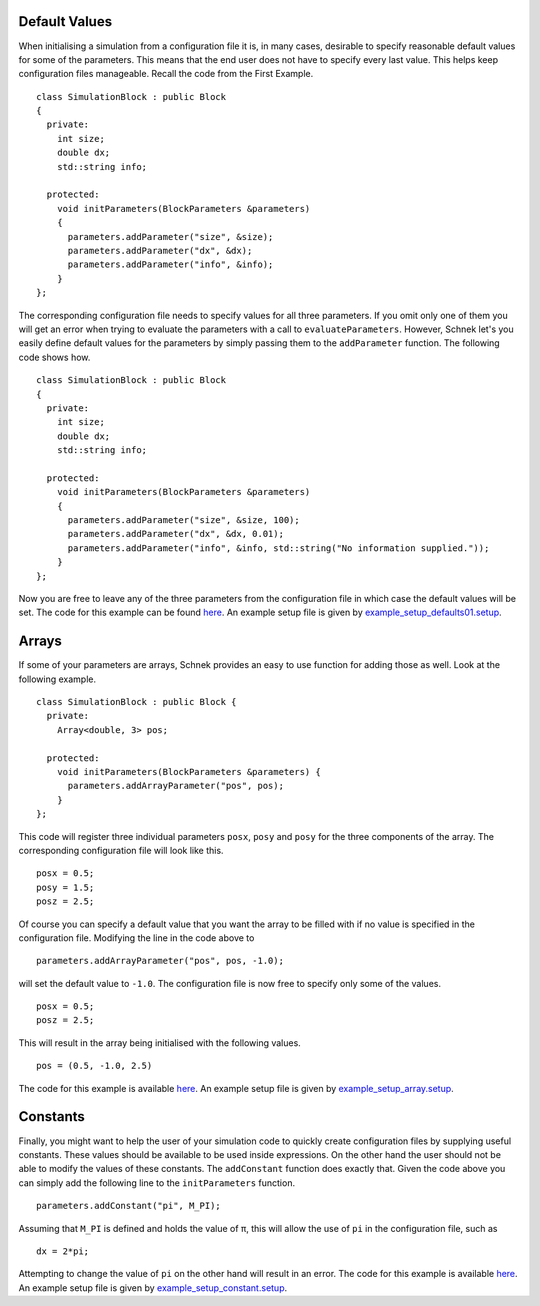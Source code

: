 Default Values
~~~~~~~~~~~~~~

When initialising a simulation from a configuration file it is, in many
cases, desirable to specify reasonable default values for some of the
parameters. This means that the end user does not have to specify every
last value. This helps keep configuration files manageable. Recall the
code from the First Example.

::

    class SimulationBlock : public Block
    {
      private:
        int size;
        double dx;
        std::string info;

      protected:
        void initParameters(BlockParameters &parameters)
        {
          parameters.addParameter("size", &size);
          parameters.addParameter("dx", &dx);
          parameters.addParameter("info", &info);
        }
    };

The corresponding configuration file needs to specify values for all
three parameters. If you omit only one of them you will get an error
when trying to evaluate the parameters with a call to
``evaluateParameters``. However, Schnek let's you easily define default
values for the parameters by simply passing them to the ``addParameter``
function. The following code shows how.

::

    class SimulationBlock : public Block
    {
      private:
        int size;
        double dx;
        std::string info;

      protected:
        void initParameters(BlockParameters &parameters)
        {
          parameters.addParameter("size", &size, 100);
          parameters.addParameter("dx", &dx, 0.01);
          parameters.addParameter("info", &info, std::string("No information supplied."));
        }
    };

Now you are free to leave any of the three parameters from the
configuration file in which case the default values will be set. The
code for this example can be found
`here <https://github.com/holgerschmitz/Schnek/blob/master/examples/example_setup_defaults.cpp>`__.
An example setup file is given by
`example\_setup\_defaults01.setup <https://github.com/holgerschmitz/Schnek/blob/master/examples/example_setup_defaults01.setup>`__.

Arrays
~~~~~~

If some of your parameters are arrays, Schnek provides an easy to use
function for adding those as well. Look at the following example.

::

    class SimulationBlock : public Block {
      private:
        Array<double, 3> pos;

      protected:
        void initParameters(BlockParameters &parameters) {
          parameters.addArrayParameter("pos", pos);
        }
    };

This code will register three individual parameters ``posx``, ``posy``
and ``posy`` for the three components of the array. The corresponding
configuration file will look like this.

::

    posx = 0.5;
    posy = 1.5;
    posz = 2.5;

Of course you can specify a default value that you want the array to be
filled with if no value is specified in the configuration file.
Modifying the line in the code above to

::

          parameters.addArrayParameter("pos", pos, -1.0);

will set the default value to ``-1.0``. The configuration file is now
free to specify only some of the values.

::

    posx = 0.5;
    posz = 2.5;

This will result in the array being initialised with the following
values.

::

    pos = (0.5, -1.0, 2.5)

The code for this example is available
`here <https://github.com/holgerschmitz/Schnek/blob/master/examples/example_setup_array.cpp>`__.
An example setup file is given by
`example\_setup\_array.setup <https://github.com/holgerschmitz/Schnek/blob/master/examples/example_setup_array.setup>`__.

Constants
~~~~~~~~~

Finally, you might want to help the user of your simulation code to
quickly create configuration files by supplying useful constants. These
values should be available to be used inside expressions. On the other
hand the user should not be able to modify the values of these
constants. The ``addConstant`` function does exactly that. Given the
code above you can simply add the following line to the
``initParameters`` function.

::

    parameters.addConstant("pi", M_PI);

Assuming that ``M_PI`` is defined and holds the value of π, this will
allow the use of ``pi`` in the configuration file, such as

::

    dx = 2*pi;

Attempting to change the value of ``pi`` on the other hand will result
in an error. The code for this example is available
`here <https://github.com/holgerschmitz/Schnek/blob/master/examples/example_setup_constant.cpp>`__.
An example setup file is given
by \ `example\_setup\_constant.setup <https://github.com/holgerschmitz/Schnek/blob/master/examples/example_setup_constant.setup>`__.
